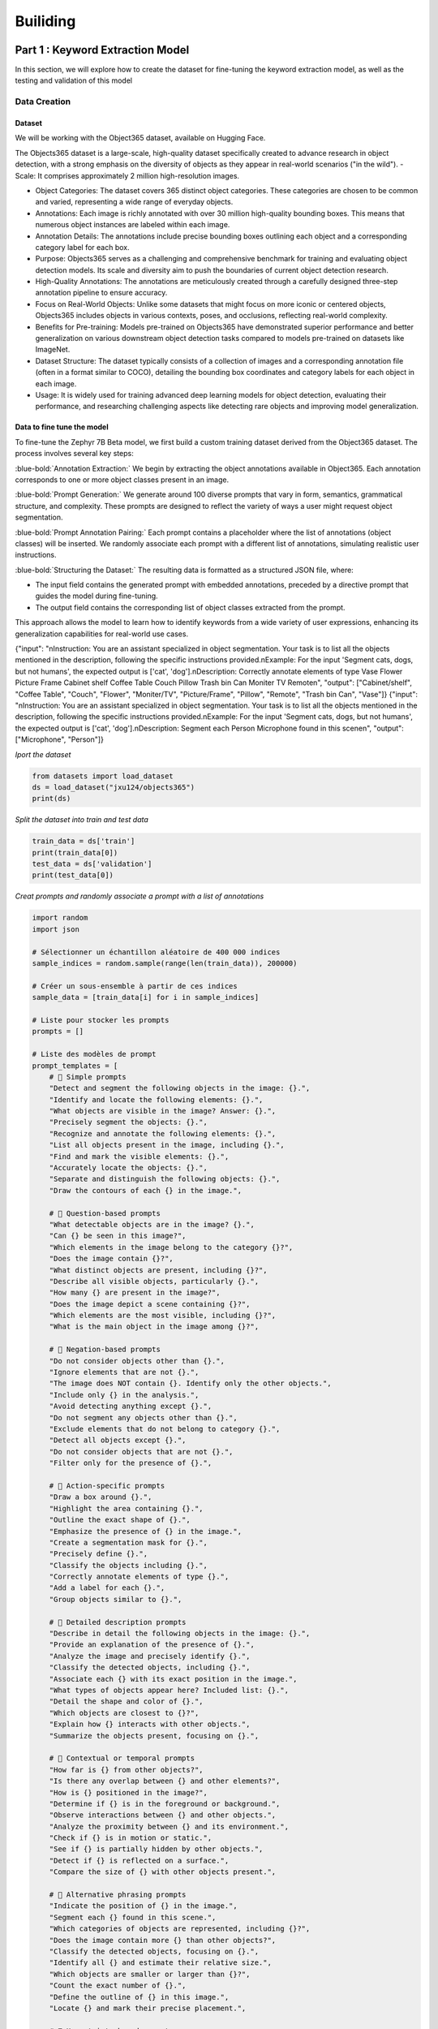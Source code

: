 Builiding
++++++++++
.. footer::
   :class: rst-footer-buttons

   :doc:`Previous <introduction>` | :doc:`Next <Building>`


**Part 1 : Keyword Extraction Model**
#########################################
In this section, we will explore how to create the dataset for fine-tuning the keyword 
extraction model, as well as the testing and validation of this model


Data Creation
=================

**Dataset**
----------------------

We will be working with the Object365 dataset, available on Hugging Face.

The Objects365 dataset is a large-scale, high-quality dataset specifically created to advance research in object detection, with a strong emphasis on the diversity of objects as they appear in real-world scenarios ("in the wild").
- Scale: It comprises approximately 2 million high-resolution images.

- Object Categories: The dataset covers 365 distinct object categories. These categories are chosen to be common and varied, representing a wide range of everyday objects.

- Annotations: Each image is richly annotated with over 30 million high-quality bounding boxes. This means that numerous object instances are labeled within each image.

- Annotation Details: The annotations include precise bounding boxes outlining each object and a corresponding category label for each box.

- Purpose: Objects365 serves as a challenging and comprehensive benchmark for training and evaluating object detection models. Its scale and diversity aim to push the boundaries of current object detection research.

- High-Quality Annotations: The annotations are meticulously created through a carefully designed three-step annotation pipeline to ensure accuracy.

- Focus on Real-World Objects: Unlike some datasets that might focus on more iconic or centered objects, Objects365 includes objects in various contexts, poses, and occlusions, reflecting real-world complexity.

- Benefits for Pre-training: Models pre-trained on Objects365 have demonstrated superior performance and better generalization on various downstream object detection tasks compared to models pre-trained on datasets like ImageNet.

- Dataset Structure: The dataset typically consists of a collection of images and a corresponding annotation file (often in a format similar to COCO), detailing the bounding box coordinates and category labels for each object in each image.

- Usage: It is widely used for training advanced deep learning models for object detection, evaluating their performance, and researching challenging aspects like detecting rare objects and improving model generalization.

**Data to fine tune the model**
--------------------------------------------

To fine-tune the Zephyr 7B Beta model, we first build a custom training dataset derived from the Object365 dataset. The process involves several key steps:

:blue-bold:`Annotation Extraction:` We begin by extracting the object annotations available in Object365. Each annotation corresponds to one or more object classes present in an image.

:blue-bold:`Prompt Generation:` We generate around 100 diverse prompts that vary in form, semantics, grammatical structure, and complexity. These prompts are designed to reflect the variety of ways a user might request object segmentation.

:blue-bold:`Prompt Annotation Pairing:` Each prompt contains a placeholder where the list of annotations (object classes) will be inserted. We randomly associate each prompt with a different list of annotations, simulating realistic user instructions.

:blue-bold:`Structuring the Dataset:` The resulting data is formatted as a structured JSON file, where:

- The input field contains the generated prompt with embedded annotations, preceded by a directive prompt that guides the model during fine-tuning.

- The output field contains the corresponding list of object classes extracted from the prompt.

This approach allows the model to learn how to identify keywords from a wide variety of user expressions, enhancing its generalization capabilities for real-world use cases.

{"input": "\nInstruction: You are an assistant specialized in object segmentation. Your task is to list all the objects mentioned in the description, following the specific instructions provided.\nExample: For the input 'Segment cats, dogs, but not humans', the expected output is ['cat', 'dog'].\nDescription: Correctly annotate elements of type Vase Flower Picture Frame Cabinet shelf Coffee Table Couch Pillow Trash bin Can Moniter TV Remote\n", "output": ["Cabinet/shelf", "Coffee Table", "Couch", "Flower", "Moniter/TV", "Picture/Frame", "Pillow", "Remote", "Trash bin Can", "Vase"]}
{"input": "\nInstruction: You are an assistant specialized in object segmentation. Your task is to list all the objects mentioned in the description, following the specific instructions provided.\nExample: For the input 'Segment cats, dogs, but not humans', the expected output is ['cat', 'dog'].\nDescription: Segment each Person Microphone found in this scene\n", "output": ["Microphone", "Person"]}


*Iport the dataset*

.. code-block:: python

    from datasets import load_dataset
    ds = load_dataset("jxu124/objects365")
    print(ds)

*Split the dataset into train and test data*

.. code-block:: python

    train_data = ds['train']
    print(train_data[0])
    test_data = ds['validation']
    print(test_data[0])

*Creat prompts and randomly associate a prompt with a list of annotations*

.. code-block:: python
   

   import random
   import json

   # Sélectionner un échantillon aléatoire de 400 000 indices
   sample_indices = random.sample(range(len(train_data)), 200000)

   # Créer un sous-ensemble à partir de ces indices
   sample_data = [train_data[i] for i in sample_indices]

   # Liste pour stocker les prompts
   prompts = []

   # Liste des modèles de prompt
   prompt_templates = [
       # 🔹 Simple prompts
       "Detect and segment the following objects in the image: {}.",
       "Identify and locate the following elements: {}.",
       "What objects are visible in the image? Answer: {}.",
       "Precisely segment the objects: {}.",
       "Recognize and annotate the following elements: {}.",
       "List all objects present in the image, including {}.",
       "Find and mark the visible elements: {}.",
       "Accurately locate the objects: {}.",
       "Separate and distinguish the following objects: {}.",
       "Draw the contours of each {} in the image.",

       # 🔹 Question-based prompts
       "What detectable objects are in the image? {}.",
       "Can {} be seen in this image?",
       "Which elements in the image belong to the category {}?",
       "Does the image contain {}?",
       "What distinct objects are present, including {}?",
       "Describe all visible objects, particularly {}.",
       "How many {} are present in the image?",
       "Does the image depict a scene containing {}?",
       "Which elements are the most visible, including {}?",
       "What is the main object in the image among {}?",

       # 🔹 Negation-based prompts
       "Do not consider objects other than {}.",
       "Ignore elements that are not {}.",
       "The image does NOT contain {}. Identify only the other objects.",
       "Include only {} in the analysis.",
       "Avoid detecting anything except {}.",
       "Do not segment any objects other than {}.",
       "Exclude elements that do not belong to category {}.",
       "Detect all objects except {}.",
       "Do not consider objects that are not {}.",
       "Filter only for the presence of {}.",

       # 🔹 Action-specific prompts
       "Draw a box around {}.",
       "Highlight the area containing {}.",
       "Outline the exact shape of {}.",
       "Emphasize the presence of {} in the image.",
       "Create a segmentation mask for {}.",
       "Precisely define {}.",
       "Classify the objects including {}.",
       "Correctly annotate elements of type {}.",
       "Add a label for each {}.",
       "Group objects similar to {}.",

       # 🔹 Detailed description prompts
       "Describe in detail the following objects in the image: {}.",
       "Provide an explanation of the presence of {}.",
       "Analyze the image and precisely identify {}.",
       "Classify the detected objects, including {}.",
       "Associate each {} with its exact position in the image.",
       "What types of objects appear here? Included list: {}.",
       "Detail the shape and color of {}.",
       "Which objects are closest to {}?",
       "Explain how {} interacts with other objects.",
       "Summarize the objects present, focusing on {}.",

       # 🔹 Contextual or temporal prompts
       "How far is {} from other objects?",
       "Is there any overlap between {} and other elements?",
       "How is {} positioned in the image?",
       "Determine if {} is in the foreground or background.",
       "Observe interactions between {} and other objects.",
       "Analyze the proximity between {} and its environment.",
       "Check if {} is in motion or static.",
       "See if {} is partially hidden by other objects.",
       "Detect if {} is reflected on a surface.",
       "Compare the size of {} with other objects present.",

       # 🔹 Alternative phrasing prompts
       "Indicate the position of {} in the image.",
       "Segment each {} found in this scene.",
       "Which categories of objects are represented, including {}?",
       "Does the image contain more {} than other objects?",
       "Classify the detected objects, focusing on {}.",
       "Identify all {} and estimate their relative size.",
       "Which objects are smaller or larger than {}?",
       "Count the exact number of {}.",
       "Define the outline of {} in this image.",
       "Locate {} and mark their precise placement.",

       # 🔹 Uncertainty-based prompts
       "Is it possible that the image contains {}?",
       "Detect all visible objects, assuming the presence of {}.",
       "List the potential objects in the image, including {}.",
       "Does the object {} appear well-defined in the image?",
       "Find identifiable objects, focusing on {}.",
       "Estimate the presence of {} among the visible elements.",
       "What is the confidence level that {} is in the image?",
       "Detect the objects with the highest probability, including {}.",
       "Which objects could be confused with {}?",
       "Is {} fully visible or partially hidden?"
   ]

   # Générer les prompts pour l'échantillon
   for data in sample_data:
       image_id = data['global_image_id']
       image_path = data['image_path']
       anns_info = data['anns_info']

       # Initialiser la liste des objets pour cette image
       objects = []

       # Pour chaque annotation (objet) de l'image
       for ann in anns_info:
           category = ann['category']
           objects.append(category)

       # Générer un prompt brut avec les objets
       prompt_brut = ", ".join(objects)

       # Choisir un prompt template au hasard
       prompt_template = random.choice(prompt_templates)
       prompt = prompt_template.format(prompt_brut)

       # Correction du prompt
       prompt_corrige = prompt.replace("the following objects", "the following items")

       # Mots-clés extraits de l'objet
       keywords = objects

       # Ajouter le prompt à la liste
       prompts.append({
           "prompt_brut": prompt,
           "prompt_corrige": prompt_corrige,
           "keywords": keywords,
           "image_id": image_id,
           "image_path": image_path
       })

   # Sauvegarder les prompts par lots (par exemple, 1000 prompts par fichier)
   batch_size = 1000
   batch_num = 0

   # Sauvegarder chaque lot dans un fichier JSON
   for i in range(0, len(prompts), batch_size):
       batch_prompts = prompts[i:i+batch_size]
       batch_file = f'/content/drive/MyDrive/ProjetMetier/Data1/prompts_batch_{batch_num}.json'

       # Sauvegarder le lot dans un fichier JSON
       with open(batch_file, 'w', encoding='utf-8') as f:
           json.dump(batch_prompts, f, ensure_ascii=False, indent=4)

       print(f"Lot {batch_num} sauvegardé : {len(batch_prompts)} prompts")
       batch_num += 1



**Fine tune the modle on the created dataset**
--------------------------------------------------

Fine-tuning a large language model such as Zephyr or Mistral requires significant computational resources. Typically, a GPU with at least 24 GB of VRAM is recommended for efficiently training a 7B parameter model. However, using optimization techniques such as LoRA and 4-bit quantization (bnb_4bit), it is possible to fine-tune on more modest hardware—sometimes with as little as 12–16 GB of VRAM, or even 8 GB with careful memory management. Additionally, at least 16 to 32 GB of RAM is advised depending on the size of the dataset and the model architecture.

Several cloud platforms support fine-tuning:

- RunPod.io: Affordable GPU rental service (A100, V100, T4, etc.) with support for Jupyter Notebooks.

- Google Colab Pro/Pro+: An accessible option for smaller-scale training, offering GPUs like T4 or A100 (based on availability).

- Paperspace: Provides notebooks with powerful GPUs on demand.

- Lambda Labs, NVIDIA LaunchPad, and Hugging Face Training Cluster are also suitable for more extensive training tasks.

For local fine-tuning, setups with GPUs between 8–12 GB VRAM can still be viable using lightweight fine-tuning frameworks such as PEFT (LoRA), Transformers + Accelerate, and memory-efficient tools like DeepSpeed, QLoRA, or bitsandbytes. However, training locally on limited 
hardware requires careful configuration to avoid out-of-memory errors

After the fine-tuning is complete, we will have a folder containing the files obtained after the fine-tuning. 
This folder and the original template are used to extract keywords from the prompts.


**Testing the modele**
-------------------------

.. code-block:: python

    from transformers import AutoModelForCausalLM, AutoTokenizer
    from peft import PeftModel
    import torch

    def segment_objects_with_prompting(prompt,
                                        base_model_name="HuggingFaceH4/zephyr-7b-beta",
                                        lora_path="/teamspace/studios/this_studio/phi2/zypher",
                                        max_new_tokens=128):
        # Instructions système
        system_instruction = (
        "You are a world-class object extraction expert for vision-language tasks. "
        "Your only goal is to extract all physical, visible objects mentioned or implied in a user’s prompt, "
        "to prepare for segmentation in an image.\n\n"

        "🧠 You understand both simple and complex prompts, even when the object mentions are indirect, implied, or embedded in long instructions.\n\n"

        "🔍 Your job is to:\n"
        "1. Identify every concrete, visible, segmentable object mentioned in the prompt.\n"
        "2. Return ONLY a **clean, comma-separated list** of these object names.\n\n"

        "📌 STRICT RULES:\n"
        "- ✅ Output only singular, normalized object names (e.g., 'Dog', not 'Dogs').\n"
        "- ✅ Capitalize each object (e.g., 'Tree', 'Car', 'Person').\n"
        "- ❌ Do NOT include colors, actions, verbs, adjectives, or scene descriptions.\n"
        "- ❌ Do NOT include background elements unless explicitly asked (e.g., 'Sky', 'Ground').\n"
        "- ❌ Do NOT repeat objects. No explanations. No formatting. Only the list.\n\n"

        "🧪 Examples:\n"
        "➡ Prompt: 'Segment dogs, cars, and any people, but ignore trees and the sky.'\n"
        "✔ Output: Dog, Car, Person\n\n"

        "➡ Prompt: 'Please segment everything related to food, like apples, bananas, or bread.'\n"
        "✔ Output: Apple, Banana, Bread\n\n"

        "➡ Prompt: 'I want to segment animals such as horses, birds, and cats. Skip buildings and humans.'\n"
        "✔ Output: Horse, Bird, Cat\n\n"

        "⛔ Bad Outputs:\n"
        "- 'Segmented objects: Dog, Car'\n"
        "- 'I found: Cat, Dog'\n"
        "- 'Apple, Banana, Bread. Ignore cups.'\n\n"

        "🔁 Always return a minimal and clean list like:\n"
        "👉 Dog, Car, Tree, Person\n\n"

        "🧠 Be comprehensive. Be precise. Only return valid object names."
        )

        # Prompt complet
        full_prompt = f"<|system|>\n{system_instruction}\n<|user|>\n{prompt}\n<|assistant|>\n"

        # Forçage du CPU
        device = torch.device("cpu")

        # Chargement du modèle de base et du tokenizer sur CPU
        base_model = AutoModelForCausalLM.from_pretrained(
            base_model_name,
            torch_dtype=torch.float32,
            device_map={"": device}
        )

        tokenizer = AutoTokenizer.from_pretrained(base_model_name)

        # Chargement du modèle LoRA sur CPU
        model = PeftModel.from_pretrained(base_model, lora_path)
        model.to(device)
        model.eval()

        # Encodage
        inputs = tokenizer(full_prompt, return_tensors="pt").to(device)

        # Génération
        with torch.no_grad():
            outputs = model.generate(
                **inputs,
                max_new_tokens=max_new_tokens,
                pad_token_id=tokenizer.eos_token_id,
                do_sample=False,
                num_return_sequences=1,
            )

        # Décodage et extraction
        result = tokenizer.decode(outputs[0], skip_special_tokens=True)
        assistant_response = result.split("<|assistant|>")[-1].strip()

        # Nettoyage des objets
        lines = [line.strip() for line in assistant_response.splitlines() if line.strip()]
        if lines:
            object_line = lines[0]
            object_candidates = [obj.strip().capitalize() for obj in object_line.split(',') if obj.strip()]
            cleaned_objects = list(set(object_candidates))
        else:
            cleaned_objects = []

        print("🎯 Objets détectés :", cleaned_objects)
        return cleaned_objects

    # Exemple d’appel
    segment_objects_with_prompting("Segment cats, dogs, and birds but ignore cars and chairs.")
    segment_objects_with_prompting("Segment all animals visible in the image like horses and elephants but ignore the background")
    segment_objects_with_prompting("Segment everything related to food but ignore drinks and containers.")



**Part 2 : Preprocessing of the prompt**
#########################################


**I. First approach : NLP functions**
======================================

Our focus here is on the intelligent prompt preprocessing system, a critical component of the Segma Vision Pro Light pipeline. We will detail its methodology for transforming raw user input into clear,
actionable instructions, thereby enhancing system efficiency and accuracy

The main objectives are:

- 1. Cleaning and Normalization: Remove noise (special characters, case inconsistencies) from prompts.

- 2. Grammar Correction: Fix grammatical errors in French or English text.

- 3. Translation: Translate text between French and English.

- 4. Paraphrasing: Generate diverse and semantically equivalent reformulations of a prompt, ranked by relevance.

Detailed Breakdown of Each Function

**1. nettoyer_prompt(prompt):**
------------------------------------------
This function leans a text prompt by removing special characters and converting it to lowercase

Purpose
~~~~~~~
Cleans a prompt by removing special characters and converting to lowercase.

Techniques
~~~~~~~~~~
- Regex pattern ``[^\w\s]`` to remove non-alphanumeric chars
- String method ``lower()`` for case normalization

Input/Output
~~~~~~~~~~~~
+----------+---------------------------------+
| Input    | Raw prompt (string)             |
+----------+---------------------------------+
| Output   | Cleaned lowercase text (string) |
+----------+---------------------------------+

Example::
  
  input: "Hello! How's the weather?"
  output: "hello hows the weather"

**2. corriger_phrase():**
----------------------------

Purpose
~~~~~~~
Corrects grammatical errors in French or English text.

Techniques
~~~~~~~~~~
- ``language_tool_python`` library
- Language-specific rules ('fr' or 'en-US')

Parameters
~~~~~~~~~~~~~~~
+----------+---------------------+-----------+
| Name     | Type                | Default   |
+----------+---------------------+-----------+
| phrase   | str                 | Required  |
+----------+---------------------+-----------+
| langue   | str ('fr'/'en')     | 'fr'      |
+----------+---------------------+-----------+

Example::
  
  input: "Je suis aller"
  output: "Je suis allé"

**3. Translation Functions:**
--------------------------------

3.1 traduire_en_anglais()
~~~~~~~~~~~~~~~~~~~~~~~~~~~~

Purpose
~~~~~~~~~~~
Translates French text to English.

3.2 traduire_en_francais()
~~~~~~~~~~~~~~~~~~~~~~~~~~~~~

Purpose
~~~~~~~
Translates English text to French.

Techniques
~~~~~~~~~~
- ``GoogleTranslator`` from deep_translator
- Automatic language detection (source='auto')

Example::
  
  input: "Bonjour"
  output: "Hello"

**4. reform():**
-------------------

Purpose
~~~~~~~~~~~
Generates and ranks paraphrased versions of a prompt.

Technical Implementation
~~~~~~~~~~~~~~~~~~~~~~~~
1. Paraphrase Generation:
   - T5 model (Vamsi/T5_Paraphrase_Paws)
   - Advanced sampling: temperature=1.8 , top_p=0.8 , repetition_penalty=1.2

2. Semantic Ranking:
   - BERTScore evaluation
   - roberta-large model
   - F1 metric scoring

Parameters
~~~~~~~~~~
+-------------------+---------------------+-----------+
| Name              | Type                | Default   |
+-------------------+---------------------+-----------+
| prompt            | str                 | Required  |
+-------------------+---------------------+-----------+
| dataset_path      | str                 | Required  |
+-------------------+---------------------+-----------+
| num_reformulations| int                 | 10        |
+-------------------+---------------------+-----------+
| num_best          | int                 | 6         |
+-------------------+---------------------+-----------+

Output
~~~~~~
Tuple containing:
1. All generated reformulations (list)
2. Top-ranked reformulations with scores (list of tuples)

Dependencies
------------
- regex, language_tool_python, deep_translator
- transformers, torch, bert_score, numpy


.. note::
   Source file : :download:`Preprocessing_functions.py`


**II. Second approach : LLM-Based Text Processing Approach**
==================================================================

This approach replaces multiple NLP functions with a single Large Language Model (LLM) for unified text preprocessing, offering enhanced quality and simplicity.

**Key Advantages**
---------------------

1. End-to-End Processing

- Replaces multiple specialized functions with one model
- Eliminates complex pipelines and tool dependencies

2. Contextual Understanding

- Better grammar correction through semantic analysis
- Maintains coherent paraphrasing with original intent

3. Multilingual Efficiency

- Supports 100+ languages natively
- Provides more natural translations than dictionary methods

4. Adaptability

- Customizable via prompt engineering
- Supports few-shot learning for domain adaptation

**LLM Model Selection**
--------------------------------------------------


The **Mistral** model, run locally via the **Ollama** environment, was chosen as the primary engine for processing user prompts. Several technical and operational criteria informed this decision:

- Advanced Capabilities: Mistral is recognized for its advanced text understanding and generation capabilities, particularly in tasks like reformulation, grammatical correction, and translation. This makes it ideally suited for our intelligent semantic preprocessing needs.

- Open-Source Nature: As an open-source model, Mistral offers flexibility and transparency.

- Seamless Integration: The model integrates easily with evaluation tools such as BERTScore, enabling automated measurement of the relevance of generated reformulations.


**Utilizing BERTScore for Reformulation Filtering**
---------------------------------------------------------

What is BERTScore?

BERTScore is a metric derived from the F1 score of BERT, specifically utilizing a roberta-large model. It's designed to measure the semantic 
similarity between original prompts and their generated reformulations.


Following the generation of initial prompt reformulations by the LLM model (Mistral via Ollama), it's essential to filter and select those most relevant and semantically closest to our dataset used for training the keyword extraction model (the classes to be segmented or labeled). To achieve this, we've integrated an advanced scoring method: **BERTScore**